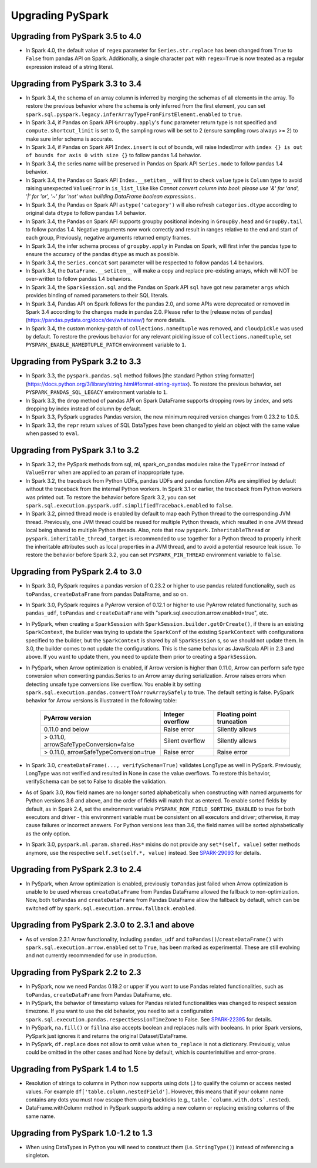 ..  Licensed to the Apache Software Foundation (ASF) under one
    or more contributor license agreements.  See the NOTICE file
    distributed with this work for additional information
    regarding copyright ownership.  The ASF licenses this file
    to you under the Apache License, Version 2.0 (the
    "License"); you may not use this file except in compliance
    with the License.  You may obtain a copy of the License at

..    http://www.apache.org/licenses/LICENSE-2.0

..  Unless required by applicable law or agreed to in writing,
    software distributed under the License is distributed on an
    "AS IS" BASIS, WITHOUT WARRANTIES OR CONDITIONS OF ANY
    KIND, either express or implied.  See the License for the
    specific language governing permissions and limitations
    under the License.

==================
Upgrading PySpark
==================

Upgrading from PySpark 3.5 to 4.0
---------------------------------

* In Spark 4.0, the default value of ``regex`` parameter for ``Series.str.replace`` has been changed from ``True`` to ``False`` from pandas API on Spark. Additionally, a single character ``pat`` with ``regex=True`` is now treated as a regular expression instead of a string literal.


Upgrading from PySpark 3.3 to 3.4
---------------------------------

* In Spark 3.4, the schema of an array column is inferred by merging the schemas of all elements in the array. To restore the previous behavior where the schema is only inferred from the first element, you can set ``spark.sql.pyspark.legacy.inferArrayTypeFromFirstElement.enabled`` to ``true``.
* In Spark 3.4, if Pandas on Spark API ``Groupby.apply``'s ``func`` parameter return type is not specified and ``compute.shortcut_limit`` is set to 0, the sampling rows will be set to 2 (ensure sampling rows always >= 2) to make sure infer schema is accurate.
* In Spark 3.4, if Pandas on Spark API ``Index.insert`` is out of bounds, will raise IndexError with ``index {} is out of bounds for axis 0 with size {}`` to follow pandas 1.4 behavior.
* In Spark 3.4, the series name will be preserved in Pandas on Spark API ``Series.mode`` to follow pandas 1.4 behavior.
* In Spark 3.4, the Pandas on Spark API ``Index.__setitem__`` will first to check ``value`` type is ``Column`` type to avoid raising unexpected ``ValueError`` in ``is_list_like`` like `Cannot convert column into bool: please use '&' for 'and', '|' for 'or', '~' for 'not' when building DataFrame boolean expressions.`.
* In Spark 3.4, the Pandas on Spark API ``astype('category')`` will also refresh ``categories.dtype`` according to original data ``dtype`` to follow pandas 1.4 behavior.
* In Spark 3.4, the Pandas on Spark API supports groupby positional indexing in ``GroupBy.head`` and ``GroupBy.tail`` to follow pandas 1.4. Negative arguments now work correctly and result in ranges relative to the end and start of each group, Previously, negative arguments returned empty frames.
* In Spark 3.4, the infer schema process of ``groupby.apply`` in Pandas on Spark, will first infer the pandas type to ensure the accuracy of the pandas ``dtype`` as much as possible.
* In Spark 3.4, the ``Series.concat`` sort parameter will be respected to follow pandas 1.4 behaviors.
* In Spark 3.4, the ``DataFrame.__setitem__`` will make a copy and replace pre-existing arrays, which will NOT be over-written to follow pandas 1.4 behaviors.
* In Spark 3.4, the ``SparkSession.sql`` and the Pandas on Spark API ``sql`` have got new parameter ``args`` which provides binding of named parameters to their SQL literals.
* In Spark 3.4, Pandas API on Spark follows for the pandas 2.0, and some APIs were deprecated or removed in Spark 3.4 according to the changes made in pandas 2.0. Please refer to the [release notes of pandas](https://pandas.pydata.org/docs/dev/whatsnew/) for more details.
* In Spark 3.4, the custom monkey-patch of ``collections.namedtuple`` was removed, and ``cloudpickle`` was used by default. To restore the previous behavior for any relevant pickling issue of ``collections.namedtuple``, set ``PYSPARK_ENABLE_NAMEDTUPLE_PATCH`` environment variable to ``1``.


Upgrading from PySpark 3.2 to 3.3
---------------------------------

* In Spark 3.3, the ``pyspark.pandas.sql`` method follows [the standard Python string formatter](https://docs.python.org/3/library/string.html#format-string-syntax). To restore the previous behavior, set ``PYSPARK_PANDAS_SQL_LEGACY`` environment variable to ``1``.
* In Spark 3.3, the ``drop`` method of pandas API on Spark DataFrame supports dropping rows by ``index``, and sets dropping by index instead of column by default.
* In Spark 3.3, PySpark upgrades Pandas version, the new minimum required version changes from 0.23.2 to 1.0.5.
* In Spark 3.3, the ``repr`` return values of SQL DataTypes have been changed to yield an object with the same value when passed to ``eval``.


Upgrading from PySpark 3.1 to 3.2
---------------------------------

* In Spark 3.2, the PySpark methods from sql, ml, spark_on_pandas modules raise the ``TypeError`` instead of ``ValueError`` when are applied to an param of inappropriate type.
* In Spark 3.2, the traceback from Python UDFs, pandas UDFs and pandas function APIs are simplified by default without the traceback from the internal Python workers. In Spark 3.1 or earlier, the traceback from Python workers was printed out. To restore the behavior before Spark 3.2, you can set ``spark.sql.execution.pyspark.udf.simplifiedTraceback.enabled`` to ``false``.
* In Spark 3.2, pinned thread mode is enabled by default to map each Python thread to the corresponding JVM thread. Previously,
  one JVM thread could be reused for multiple Python threads, which resulted in one JVM thread local being shared to multiple Python threads.
  Also, note that now ``pyspark.InheritableThread`` or ``pyspark.inheritable_thread_target`` is recommended to use together for a Python thread
  to properly inherit the inheritable attributes such as local properties in a JVM thread, and to avoid a potential resource leak issue.
  To restore the behavior before Spark 3.2, you can set ``PYSPARK_PIN_THREAD`` environment variable to ``false``.


Upgrading from PySpark 2.4 to 3.0
---------------------------------

* In Spark 3.0, PySpark requires a pandas version of 0.23.2 or higher to use pandas related functionality, such as ``toPandas``, ``createDataFrame`` from pandas DataFrame, and so on.
* In Spark 3.0, PySpark requires a PyArrow version of 0.12.1 or higher to use PyArrow related functionality, such as ``pandas_udf``, ``toPandas`` and ``createDataFrame`` with "spark.sql.execution.arrow.enabled=true", etc.
* In PySpark, when creating a ``SparkSession`` with ``SparkSession.builder.getOrCreate()``, if there is an existing ``SparkContext``, the builder was trying to update the ``SparkConf`` of the existing ``SparkContext`` with configurations specified to the builder, but the ``SparkContext`` is shared by all ``SparkSession`` s, so we should not update them. In 3.0, the builder comes to not update the configurations. This is the same behavior as Java/Scala API in 2.3 and above. If you want to update them, you need to update them prior to creating a ``SparkSession``.
* In PySpark, when Arrow optimization is enabled, if Arrow version is higher than 0.11.0, Arrow can perform safe type conversion when converting pandas.Series to an Arrow array during serialization. Arrow raises errors when detecting unsafe type conversions like overflow. You enable it by setting ``spark.sql.execution.pandas.convertToArrowArraySafely`` to true. The default setting is false. PySpark behavior for Arrow versions is illustrated in the following table:

    =======================================  ================  =========================
    PyArrow version                          Integer overflow  Floating point truncation
    =======================================  ================  =========================
    0.11.0 and below                         Raise error       Silently allows
    > 0.11.0, arrowSafeTypeConversion=false  Silent overflow   Silently allows
    > 0.11.0, arrowSafeTypeConversion=true   Raise error       Raise error
    =======================================  ================  =========================

* In Spark 3.0, ``createDataFrame(..., verifySchema=True)`` validates LongType as well in PySpark. Previously, LongType was not verified and resulted in None in case the value overflows. To restore this behavior, verifySchema can be set to False to disable the validation.
* As of Spark 3.0, ``Row`` field names are no longer sorted alphabetically when constructing with named arguments for Python versions 3.6 and above, and the order of fields will match that as entered. To enable sorted fields by default, as in Spark 2.4, set the environment variable ``PYSPARK_ROW_FIELD_SORTING_ENABLED`` to true for both executors and driver - this environment variable must be consistent on all executors and driver; otherwise, it may cause failures or incorrect answers. For Python versions less than 3.6, the field names will be sorted alphabetically as the only option.
* In Spark 3.0, ``pyspark.ml.param.shared.Has*`` mixins do not provide any ``set*(self, value)`` setter methods anymore, use the respective ``self.set(self.*, value)`` instead. See `SPARK-29093 <https://issues.apache.org/jira/browse/SPARK-29093>`_ for details.


Upgrading from PySpark 2.3 to 2.4
---------------------------------

* In PySpark, when Arrow optimization is enabled, previously ``toPandas`` just failed when Arrow optimization is unable to be used whereas ``createDataFrame`` from Pandas DataFrame allowed the fallback to non-optimization. Now, both ``toPandas`` and ``createDataFrame`` from Pandas DataFrame allow the fallback by default, which can be switched off by ``spark.sql.execution.arrow.fallback.enabled``.


Upgrading from PySpark 2.3.0 to 2.3.1 and above
-----------------------------------------------

* As of version 2.3.1 Arrow functionality, including ``pandas_udf`` and ``toPandas()``/``createDataFrame()`` with ``spark.sql.execution.arrow.enabled`` set to ``True``, has been marked as experimental. These are still evolving and not currently recommended for use in production.


Upgrading from PySpark 2.2 to 2.3
---------------------------------

* In PySpark, now we need Pandas 0.19.2 or upper if you want to use Pandas related functionalities, such as ``toPandas``, ``createDataFrame`` from Pandas DataFrame, etc.
* In PySpark, the behavior of timestamp values for Pandas related functionalities was changed to respect session timezone. If you want to use the old behavior, you need to set a configuration ``spark.sql.execution.pandas.respectSessionTimeZone`` to False. See `SPARK-22395 <https://issues.apache.org/jira/browse/SPARK-22395>`_ for details.
* In PySpark, ``na.fill()`` or ``fillna`` also accepts boolean and replaces nulls with booleans. In prior Spark versions, PySpark just ignores it and returns the original Dataset/DataFrame.
* In PySpark, ``df.replace`` does not allow to omit value when ``to_replace`` is not a dictionary. Previously, value could be omitted in the other cases and had None by default, which is counterintuitive and error-prone.


Upgrading from PySpark 1.4 to 1.5
---------------------------------

* Resolution of strings to columns in Python now supports using dots (.) to qualify the column or access nested values. For example ``df['table.column.nestedField']``. However, this means that if your column name contains any dots you must now escape them using backticks (e.g., ``table.`column.with.dots`.nested``).
* DataFrame.withColumn method in PySpark supports adding a new column or replacing existing columns of the same name.


Upgrading from PySpark 1.0-1.2 to 1.3
-------------------------------------

* When using DataTypes in Python you will need to construct them (i.e. ``StringType()``) instead of referencing a singleton.

